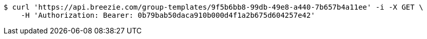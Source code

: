 [source,bash]
----
$ curl 'https://api.breezie.com/group-templates/9f5b6bb8-99db-49e8-a440-7b657b4a11ee' -i -X GET \
    -H 'Authorization: Bearer: 0b79bab50daca910b000d4f1a2b675d604257e42'
----